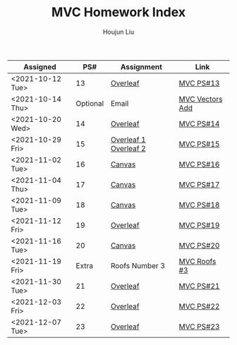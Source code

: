 :PROPERTIES:
:ID:       385E75BC-000A-4CC6-BF44-2DBA4FEAAD19
:END:
#+TITLE: MVC Homework Index
#+AUTHOR: Houjun Liu

| Assigned         |      PS# | Assignment            | Link            |
|------------------+----------+-----------------------+-----------------|
| <2021-10-12 Tue> |       13 | [[https://www.overleaf.com/read/xgvtnnmjmvqm][Overleaf]]              | [[id:9CC22336-6D0A-4E61-9461-A2AF4870CEBB][MVC PS#13]]       |
| <2021-10-14 Thu> | Optional | Email                 | [[id:D97DCB5A-5016-4413-B393-65FD3CE4EF6F][MVC Vectors Add]] |
| <2021-10-20 Wed> |       14 | [[https://www.overleaf.com/project/616f7f9638ebe57edf35d158][Overleaf]]              | [[id:6980B56F-3B94-4DAA-B85B-48B20E6CC16D][MVC PS#14]]       |
| <2021-10-29 Fri> |       15 | [[https://www.overleaf.com/project/6106d6de391bc17a582564ee][Overleaf 1]] [[https://www.overleaf.com/project/61105f0407d007694107563c][Overleaf 2]] | [[id:1A234FC2-B2DD-4F93-A0D3-AE49ABC4AE4B][MVC PS#15]]       |
| <2021-11-02 Tue> |       16 | [[https://nuevaschool.instructure.com/courses/3834/assignments/64213][Canvas]]                | [[id:B1AD8525-42EA-4485-9822-4AD2BE328355][MVC PS#16]]       |
| <2021-11-04 Thu> |       17 | [[https://nuevaschool.instructure.com/courses/3834/assignments/64357][Canvas]]                | [[id:B4B3E271-626F-43A0-AE2C-5570D88376F9][MVC PS#17]]       |
| <2021-11-09 Tue> |       18 | [[https://nuevaschool.instructure.com/courses/3834/assignments/64549][Canvas]]                | [[id:2DE7F951-D5BA-4AD9-BD1F-3CB9F41E32FA][MVC PS#18]]       |
| <2021-11-12 Fri> |       19 | [[https://www.overleaf.com/project/618e9d8568ca868580a1c2bb][Overleaf]]              | [[id:44858C3D-420E-476B-9E0E-21CAF576AED4][MVC PS#19]]       |
| <2021-11-16 Tue> |       20 | [[https://nuevaschool.instructure.com/courses/3834/assignments/64856][Canvas]]                | [[id:010338E6-D890-4E79-9381-2E8A58666650][MVC PS#20]]       |
| <2021-11-19 Fri> |    Extra | Roofs Number 3        | [[id:A5EBD58A-740F-493E-8295-7BB66235CEE6][MVC Roofs #3]]    |
| <2021-11-30 Tue> |       21 | [[https://www.overleaf.com/read/ycjqxsjqhrqs][Overleaf]]              | [[id:C33A3EB4-51B4-42AD-B3A7-6A442A82BAB5][MVC PS#21]]       |
| <2021-12-03 Fri> |       22 | [[https://www.overleaf.com/project/61aa47650d65cd6936cfd852][Overleaf]]              | [[id:80390489-6630-4D78-BD5F-95F3ED873808][MVC PS#22]]       |
| <2021-12-07 Tue> |       23 | [[https://www.overleaf.com/project/61ae7329269279ccbccb269f][Overleaf]]              | [[id:49C738AC-42E9-446F-8AB1-C77730488C5A][MVC PS#23]]       |
